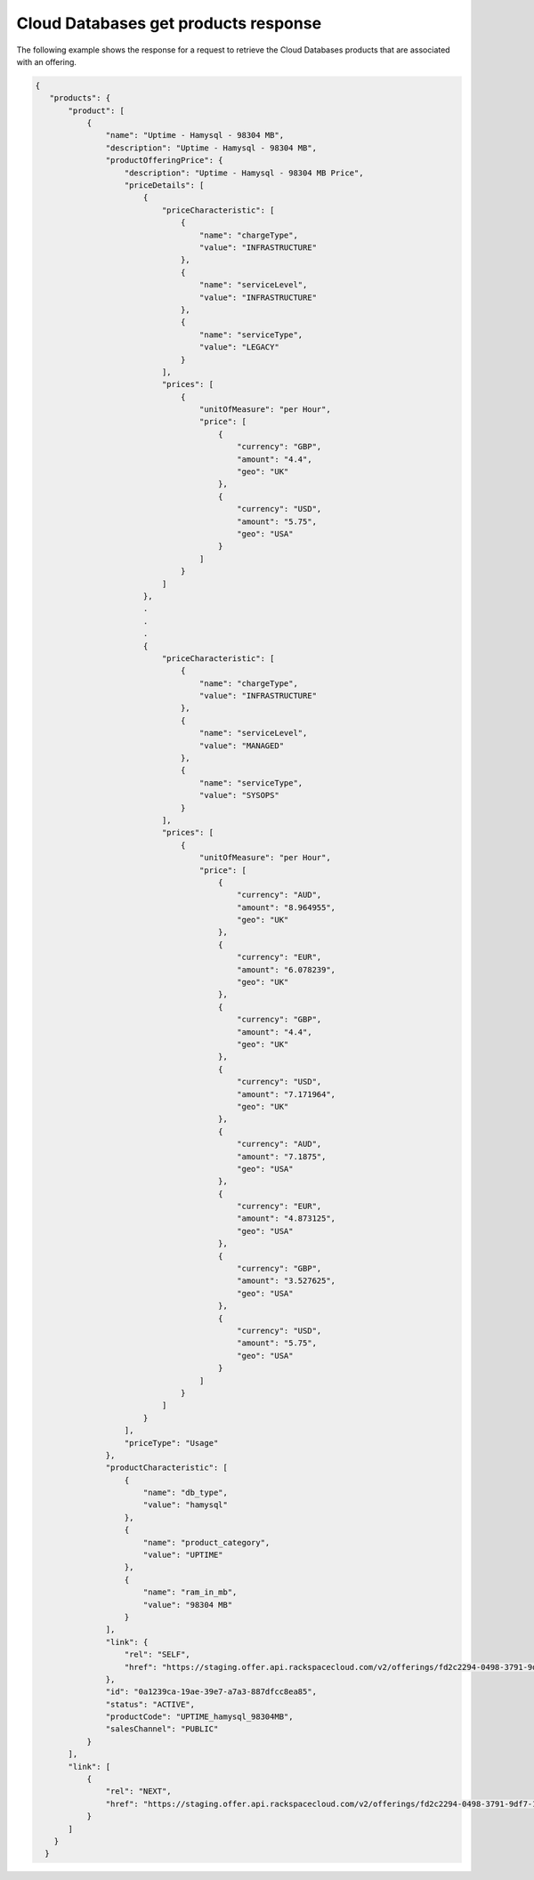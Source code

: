 .. _cloud-dbs-get-products-response:

=====================================
Cloud Databases get products response
=====================================

The following example shows the response for a request to retrieve the
Cloud Databases products that are associated with an offering.

.. code::

  {
     "products": {
         "product": [
             {
                 "name": "Uptime - Hamysql - 98304 MB",
                 "description": "Uptime - Hamysql - 98304 MB",
                 "productOfferingPrice": {
                     "description": "Uptime - Hamysql - 98304 MB Price",
                     "priceDetails": [
                         {
                             "priceCharacteristic": [
                                 {
                                     "name": "chargeType",
                                     "value": "INFRASTRUCTURE"
                                 },
                                 {
                                     "name": "serviceLevel",
                                     "value": "INFRASTRUCTURE"
                                 },
                                 {
                                     "name": "serviceType",
                                     "value": "LEGACY"
                                 }
                             ],
                             "prices": [
                                 {
                                     "unitOfMeasure": "per Hour",
                                     "price": [
                                         {
                                             "currency": "GBP",
                                             "amount": "4.4",
                                             "geo": "UK"
                                         },
                                         {
                                             "currency": "USD",
                                             "amount": "5.75",
                                             "geo": "USA"
                                         }
                                     ]
                                 }
                             ]
                         },
                         .
                         .
                         .
                         {
                             "priceCharacteristic": [
                                 {
                                     "name": "chargeType",
                                     "value": "INFRASTRUCTURE"
                                 },
                                 {
                                     "name": "serviceLevel",
                                     "value": "MANAGED"
                                 },
                                 {
                                     "name": "serviceType",
                                     "value": "SYSOPS"
                                 }
                             ],
                             "prices": [
                                 {
                                     "unitOfMeasure": "per Hour",
                                     "price": [
                                         {
                                             "currency": "AUD",
                                             "amount": "8.964955",
                                             "geo": "UK"
                                         },
                                         {
                                             "currency": "EUR",
                                             "amount": "6.078239",
                                             "geo": "UK"
                                         },
                                         {
                                             "currency": "GBP",
                                             "amount": "4.4",
                                             "geo": "UK"
                                         },
                                         {
                                             "currency": "USD",
                                             "amount": "7.171964",
                                             "geo": "UK"
                                         },
                                         {
                                             "currency": "AUD",
                                             "amount": "7.1875",
                                             "geo": "USA"
                                         },
                                         {
                                             "currency": "EUR",
                                             "amount": "4.873125",
                                             "geo": "USA"
                                         },
                                         {
                                             "currency": "GBP",
                                             "amount": "3.527625",
                                             "geo": "USA"
                                         },
                                         {
                                             "currency": "USD",
                                             "amount": "5.75",
                                             "geo": "USA"
                                         }
                                     ]
                                 }
                             ]
                         }
                     ],
                     "priceType": "Usage"
                 },
                 "productCharacteristic": [
                     {
                         "name": "db_type",
                         "value": "hamysql"
                     },
                     {
                         "name": "product_category",
                         "value": "UPTIME"
                     },
                     {
                         "name": "ram_in_mb",
                         "value": "98304 MB"
                     }
                 ],
                 "link": {
                     "rel": "SELF",
                     "href": "https://staging.offer.api.rackspacecloud.com/v2/offerings/fd2c2294-0498-3791-9df7-1d4ed883a939/products/0a1239ca-19ae-39e7-a7a3-887dfcc8ea85"
                 },
                 "id": "0a1239ca-19ae-39e7-a7a3-887dfcc8ea85",
                 "status": "ACTIVE",
                 "productCode": "UPTIME_hamysql_98304MB",
                 "salesChannel": "PUBLIC"
             }
         ],
         "link": [
             {
                 "rel": "NEXT",
                 "href": "https://staging.offer.api.rackspacecloud.com/v2/offerings/fd2c2294-0498-3791-9df7-1d4ed883a939/products?marker=1&limit=1"
             }
         ]
      }
    }
